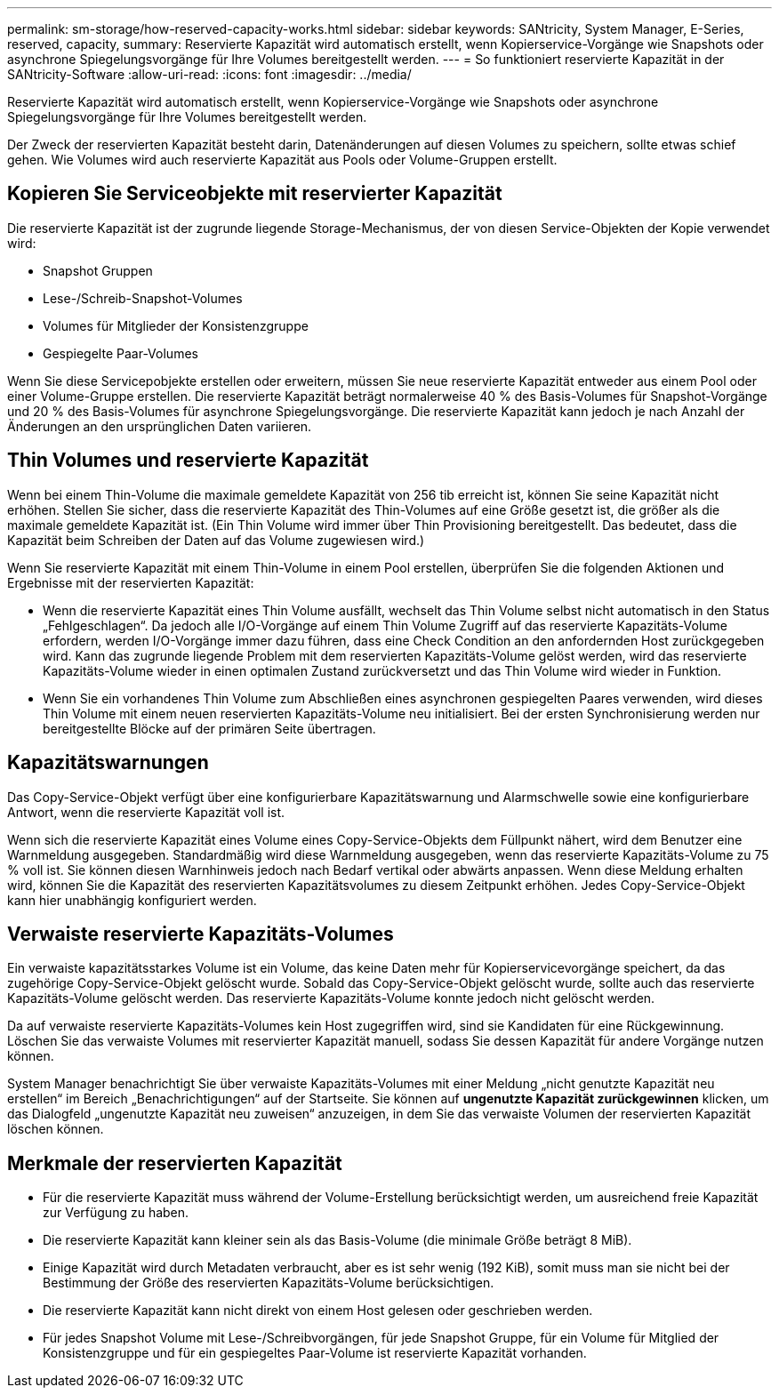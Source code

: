 ---
permalink: sm-storage/how-reserved-capacity-works.html 
sidebar: sidebar 
keywords: SANtricity, System Manager, E-Series, reserved, capacity, 
summary: Reservierte Kapazität wird automatisch erstellt, wenn Kopierservice-Vorgänge wie Snapshots oder asynchrone Spiegelungsvorgänge für Ihre Volumes bereitgestellt werden. 
---
= So funktioniert reservierte Kapazität in der SANtricity-Software
:allow-uri-read: 
:icons: font
:imagesdir: ../media/


[role="lead"]
Reservierte Kapazität wird automatisch erstellt, wenn Kopierservice-Vorgänge wie Snapshots oder asynchrone Spiegelungsvorgänge für Ihre Volumes bereitgestellt werden.

Der Zweck der reservierten Kapazität besteht darin, Datenänderungen auf diesen Volumes zu speichern, sollte etwas schief gehen. Wie Volumes wird auch reservierte Kapazität aus Pools oder Volume-Gruppen erstellt.



== Kopieren Sie Serviceobjekte mit reservierter Kapazität

Die reservierte Kapazität ist der zugrunde liegende Storage-Mechanismus, der von diesen Service-Objekten der Kopie verwendet wird:

* Snapshot Gruppen
* Lese-/Schreib-Snapshot-Volumes
* Volumes für Mitglieder der Konsistenzgruppe
* Gespiegelte Paar-Volumes


Wenn Sie diese Servicepobjekte erstellen oder erweitern, müssen Sie neue reservierte Kapazität entweder aus einem Pool oder einer Volume-Gruppe erstellen. Die reservierte Kapazität beträgt normalerweise 40 % des Basis-Volumes für Snapshot-Vorgänge und 20 % des Basis-Volumes für asynchrone Spiegelungsvorgänge. Die reservierte Kapazität kann jedoch je nach Anzahl der Änderungen an den ursprünglichen Daten variieren.



== Thin Volumes und reservierte Kapazität

Wenn bei einem Thin-Volume die maximale gemeldete Kapazität von 256 tib erreicht ist, können Sie seine Kapazität nicht erhöhen. Stellen Sie sicher, dass die reservierte Kapazität des Thin-Volumes auf eine Größe gesetzt ist, die größer als die maximale gemeldete Kapazität ist. (Ein Thin Volume wird immer über Thin Provisioning bereitgestellt. Das bedeutet, dass die Kapazität beim Schreiben der Daten auf das Volume zugewiesen wird.)

Wenn Sie reservierte Kapazität mit einem Thin-Volume in einem Pool erstellen, überprüfen Sie die folgenden Aktionen und Ergebnisse mit der reservierten Kapazität:

* Wenn die reservierte Kapazität eines Thin Volume ausfällt, wechselt das Thin Volume selbst nicht automatisch in den Status „Fehlgeschlagen“. Da jedoch alle I/O-Vorgänge auf einem Thin Volume Zugriff auf das reservierte Kapazitäts-Volume erfordern, werden I/O-Vorgänge immer dazu führen, dass eine Check Condition an den anfordernden Host zurückgegeben wird. Kann das zugrunde liegende Problem mit dem reservierten Kapazitäts-Volume gelöst werden, wird das reservierte Kapazitäts-Volume wieder in einen optimalen Zustand zurückversetzt und das Thin Volume wird wieder in Funktion.
* Wenn Sie ein vorhandenes Thin Volume zum Abschließen eines asynchronen gespiegelten Paares verwenden, wird dieses Thin Volume mit einem neuen reservierten Kapazitäts-Volume neu initialisiert. Bei der ersten Synchronisierung werden nur bereitgestellte Blöcke auf der primären Seite übertragen.




== Kapazitätswarnungen

Das Copy-Service-Objekt verfügt über eine konfigurierbare Kapazitätswarnung und Alarmschwelle sowie eine konfigurierbare Antwort, wenn die reservierte Kapazität voll ist.

Wenn sich die reservierte Kapazität eines Volume eines Copy-Service-Objekts dem Füllpunkt nähert, wird dem Benutzer eine Warnmeldung ausgegeben. Standardmäßig wird diese Warnmeldung ausgegeben, wenn das reservierte Kapazitäts-Volume zu 75 % voll ist. Sie können diesen Warnhinweis jedoch nach Bedarf vertikal oder abwärts anpassen. Wenn diese Meldung erhalten wird, können Sie die Kapazität des reservierten Kapazitätsvolumes zu diesem Zeitpunkt erhöhen. Jedes Copy-Service-Objekt kann hier unabhängig konfiguriert werden.



== Verwaiste reservierte Kapazitäts-Volumes

Ein verwaiste kapazitätsstarkes Volume ist ein Volume, das keine Daten mehr für Kopierservicevorgänge speichert, da das zugehörige Copy-Service-Objekt gelöscht wurde. Sobald das Copy-Service-Objekt gelöscht wurde, sollte auch das reservierte Kapazitäts-Volume gelöscht werden. Das reservierte Kapazitäts-Volume konnte jedoch nicht gelöscht werden.

Da auf verwaiste reservierte Kapazitäts-Volumes kein Host zugegriffen wird, sind sie Kandidaten für eine Rückgewinnung. Löschen Sie das verwaiste Volumes mit reservierter Kapazität manuell, sodass Sie dessen Kapazität für andere Vorgänge nutzen können.

System Manager benachrichtigt Sie über verwaiste Kapazitäts-Volumes mit einer Meldung „nicht genutzte Kapazität neu erstellen“ im Bereich „Benachrichtigungen“ auf der Startseite. Sie können auf *ungenutzte Kapazität zurückgewinnen* klicken, um das Dialogfeld „ungenutzte Kapazität neu zuweisen“ anzuzeigen, in dem Sie das verwaiste Volumen der reservierten Kapazität löschen können.



== Merkmale der reservierten Kapazität

* Für die reservierte Kapazität muss während der Volume-Erstellung berücksichtigt werden, um ausreichend freie Kapazität zur Verfügung zu haben.
* Die reservierte Kapazität kann kleiner sein als das Basis-Volume (die minimale Größe beträgt 8 MiB).
* Einige Kapazität wird durch Metadaten verbraucht, aber es ist sehr wenig (192 KiB), somit muss man sie nicht bei der Bestimmung der Größe des reservierten Kapazitäts-Volume berücksichtigen.
* Die reservierte Kapazität kann nicht direkt von einem Host gelesen oder geschrieben werden.
* Für jedes Snapshot Volume mit Lese-/Schreibvorgängen, für jede Snapshot Gruppe, für ein Volume für Mitglied der Konsistenzgruppe und für ein gespiegeltes Paar-Volume ist reservierte Kapazität vorhanden.

